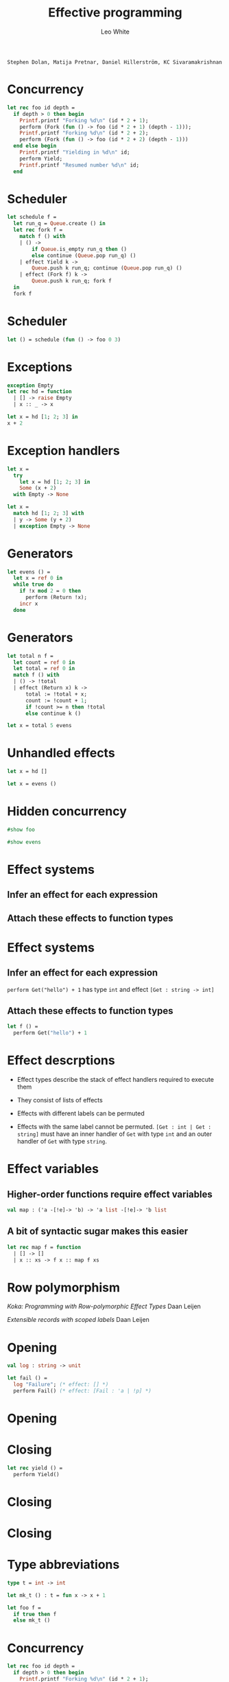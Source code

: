 #+TITLE: Effective
#+TITLE: programming

#+AUTHOR: Leo White

~Stephen Dolan, Matija Pretnar, Daniel Hillerström, KC Sivaramakrishnan~
#+PROPERTY: header-args :results verbatim
#+LATEX_HEADER: \usepackage{bussproofs}
#+LATEX_HEADER: \usepackage{multicol}
#+LATEX_HEADER: \newcommand{\Et}{\mathrel{;}}
#+LATEX_HEADER: \newcommand{\HasType}{\mathrel{:}}
#+LATEX_HEADER: \newcommand{\HasEffect}{\mathrel{!}}
#+LATEX_HEADER: \newcommand{\Context}{\Gamma}
#+LATEX_HEADER: \newcommand{\VDash}{\mathrel{\vdash}}
#+LATEX_HEADER: \newcommand{\Row}{\ensuremath{\Delta}}
#+LATEX_HEADER: \newcommand{\RowTo}{\xrightarrow{\Row}}
#+LATEX_HEADER: \newcommand{\Equal}[2]{{#1}\mathrel{\cong}{#2}}
#+LATEX_HEADER: \newcommand{\Eff}{\ensuremath{\mathcal{E}}}
#+LATEX_HEADER: \newcommand{\Or}{\mid}
#+LATEX_HEADER: \newcommand{\Open}{[ \;}
#+LATEX_HEADER: \newcommand{\Close}{\; ]}
#+LATEX_HEADER: \newcommand{\Def}{\; ::= \; \; \;}
#+LATEX_HEADER: \newcommand{\Dividor}{\; \; \; \Arrowvert \; \; \;}

* Concurrency

#+BEGIN_SRC ocaml :session multi :cmd ~/Repositories/ocaml-multicore/_install/bin/ocaml
let rec foo id depth =
  if depth > 0 then begin
    Printf.printf "Forking %d\n" (id * 2 + 1);
    perform (Fork (fun () -> foo (id * 2 + 1) (depth - 1)));
    Printf.printf "Forking %d\n" (id * 2 + 2);
    perform (Fork (fun () -> foo (id * 2 + 2) (depth - 1)))
  end else begin
    Printf.printf "Yielding in %d\n" id;
    perform Yield;
    Printf.printf "Resumed number %d\n" id;
  end
#+END_SRC
#+RESULTS:

* Scheduler

#+BEGIN_SRC ocaml :session multi :cmd ~/Repositories/ocaml-multicore/_install/bin/ocaml
let schedule f =
  let run_q = Queue.create () in
  let rec fork f =
    match f () with
    | () ->
        if Queue.is_empty run_q then ()
        else continue (Queue.pop run_q) ()
    | effect Yield k ->
        Queue.push k run_q; continue (Queue.pop run_q) ()
    | effect (Fork f) k ->
        Queue.push k run_q; fork f
  in
  fork f
#+END_SRC
#+RESULTS:

* Scheduler

#+BEGIN_SRC ocaml :session multi :cmd ~/Repositories/ocaml-multicore/_install/bin/ocaml
let () = schedule (fun () -> foo 0 3)
#+END_SRC
#+RESULTS:

* Exceptions

#+BEGIN_SRC ocaml :session multi :cmd ~/Repositories/ocaml-multicore/_install/bin/ocaml
exception Empty
let rec hd = function
  | [] -> raise Empty
  | x :: _ -> x
#+END_SRC
#+RESULTS:

#+BEGIN_SRC ocaml :session multi :cmd ~/Repositories/ocaml-multicore/_install/bin/ocaml
let x = hd [1; 2; 3] in
x + 2
#+END_SRC
#+RESULTS:

* Exception handlers

#+BEGIN_SRC ocaml :session multi :cmd ~/Repositories/ocaml-multicore/_install/bin/ocaml
let x =
  try
    let x = hd [1; 2; 3] in
    Some (x + 2)
  with Empty -> None
#+END_SRC
#+RESULTS:

#+BEGIN_SRC ocaml :session multi :cmd ~/Repositories/ocaml-multicore/_install/bin/ocaml
let x =
  match hd [1; 2; 3] with
  | y -> Some (y + 2)
  | exception Empty -> None
#+END_SRC
#+RESULTS:

* Generators

#+BEGIN_SRC ocaml :session multi :cmd ~/Repositories/ocaml-multicore/_install/bin/ocaml
let evens () =
  let x = ref 0 in
  while true do
    if !x mod 2 = 0 then
      perform (Return !x);
    incr x
  done
#+END_SRC
#+RESULTS:

* Generators

#+BEGIN_SRC ocaml :session multi :cmd ~/Repositories/ocaml-multicore/_install/bin/ocaml
let total n f =
  let count = ref 0 in
  let total = ref 0 in
  match f () with
  | () -> !total
  | effect (Return x) k ->
      total := !total + x;
      count := !count + 1;
      if !count >= n then !total
      else continue k ()

let x = total 5 evens
#+END_SRC
#+RESULTS:

* Unhandled effects

#+BEGIN_SRC ocaml :session multi :cmd ~/Repositories/ocaml-multicore/_install/bin/ocaml
let x = hd []
#+END_SRC
#+RESULTS:

#+BEGIN_SRC ocaml :session multi :cmd ~/Repositories/ocaml-multicore/_install/bin/ocaml
let x = evens ()
#+END_SRC
#+RESULTS:

* Hidden concurrency

#+BEGIN_SRC ocaml :session multi :cmd ~/Repositories/ocaml-multicore/_install/bin/ocaml
#show foo
#+END_SRC
#+RESULTS:

#+BEGIN_SRC ocaml :session multi :cmd ~/Repositories/ocaml-multicore/_install/bin/ocaml
#show evens
#+END_SRC
#+RESULTS:

* Effect systems

** Infer an effect for each expression

\begin{prooftree}
{\color{black}.}\hspace{7em}
\AxiomC{$\Gamma \VDash e
         \HasType t \HasEffect \Row $}
\end{prooftree}

** Attach these effects to function types

\begin{prooftree}
{\color{black}.}\hspace{6em}
\AxiomC{$\Gamma \Et x \HasType A \VDash e
         \HasType B \HasEffect \Row $}
\alwaysSingleLine
\UnaryInfC{$\Gamma \VDash \lambda x . e
            \HasType A \RowTo B \HasEffect 0 $}
\end{prooftree}

\begin{prooftree}
{\color{black}.}\hspace{3em}
\AxiomC{$\Gamma \VDash e
         \HasType A \RowTo B
         \HasEffect \Row^\prime $}
\AxiomC{$\Gamma \VDash e^\prime
         \HasType A \HasEffect \Row^{\prime\prime} $}
\alwaysSingleLine
\BinaryInfC{$\Gamma \VDash e \; e^\prime
             \HasType B \HasEffect \Row + \Row^\prime + \Row^{\prime\prime}$}
\end{prooftree}

* Effect systems

** Infer an effect for each expression

   ~perform Get("hello") + 1~  has type ~int~ and effect
   ~[Get : string -> int]~

** Attach these effects to function types

#+BEGIN_SRC ocaml :session effects-simple :cmd ~/Repositories/ocaml-effects-simple/_install/bin/ocaml
let f () =
  perform Get("hello") + 1
#+END_SRC
#+RESULTS:

* Effect descrptions

- Effect types describe the stack of effect handlers
  required to execute them

- They consist of lists of effects

- Effects with different labels can be permuted

- Effects with the same label cannot be permuted.
  ~[Get : int | Get : string]~ must have an inner handler of ~Get~ with
  type ~int~ and an outer handler of ~Get~ with type ~string~.

* Effect variables

** Higher-order functions require effect variables

#+BEGIN_SRC ocaml :eval never
val map : ('a -[!e]-> 'b) -> 'a list -[!e]-> 'b list
#+END_SRC

** A bit of syntactic sugar makes this easier

#+BEGIN_SRC ocaml :session effects-simple :cmd ~/Repositories/ocaml-effects-simple/_install/bin/ocaml
let rec map f = function
  | [] -> []
  | x :: xs -> f x :: map f xs
#+END_SRC
#+RESULTS:

* Row polymorphism

\begin{equation*}
{\color{black}.}\hspace{7em}
\Delta \Def \Open \Eff \Or \Row \Close
            \Dividor \Open \rho \Close
            \Dividor \Open \Close
\end{equation*}

\begin{prooftree}
{\color{black}.}\hspace{7em}
\AxiomC{$\Equal{\Row}{\Row^\prime}$}
\alwaysSingleLine
\UnaryInfC{$\Equal{\Open \Eff \Or \Row \Close}
          {\Open \Eff \Or \Row^\prime \Close}$}
\end{prooftree}

\begin{equation*}
{\color{black}.}\hspace{7em}
\Equal{\Open \Eff \Or \Eff^\prime \Or \Row \Close}
      {\Open \Eff^\prime \Or \Eff \Or \Row \Close}
\end{equation*}


    /Koka: Programming with Row-polymorphic Effect Types/
    Daan Leijen

    /Extensible records with scoped labels/
    Daan Leijen

* Opening

#+BEGIN_SRC ocaml :eval never
    val log : string -> unit

    let fail () =
      log "Failure"; (* effect: [] *)
      perform Fail() (* effect: [Fail : 'a | !p] *)
#+END_SRC

* Opening

\begin{prooftree}
{\color{black}.}\hspace{5em}
\AxiomC{$\Context \VDash e
         \HasType \forall \overline{\alpha} \overline{\rho}.
         A \HasEffect \Row$}
\AxiomC{$open^+(A) = \forall \overline{\rho^\prime} . B$}
\alwaysSingleLine
\BinaryInfC{$\Context \VDash e
             \HasType B[
             \overline{C} / \overline{\alpha},
             \overline{\Row^\prime} / \overline{\rho},
             \overline{\Row^{\prime\prime}} / \overline{\rho^\prime} ]
             \HasEffect \Row$}
\end{prooftree}

\begin{align*}
{\color{black}.}\hspace{5em}
&open^+(\Open \Eff_1 \Or \ldots \Or \Eff_n \Close) =
  \forall \rho . \Open \Eff_1 \Or \ldots \Or \Eff_n \Or \rho \Close \\
&open^+(A \RowTo B) =
  open^-(A) \xrightarrow{open^+{\Row}} open^+(B) \\
&\ldots
\end{align*}

\begin{align*}
{\color{black}.}\hspace{5em}
&open^-(\Open \Eff_1 \Or \ldots \Or \Eff_n \Close) =
  \Open \Eff_1 \Or \ldots \Or \Eff_n \Close \\
&open^-(A \RowTo B) =
  open^+(A) \xrightarrow{open^-{\Row}} open^-(B) \\
&\ldots
\end{align*}

* Closing

#+BEGIN_SRC ocaml :session effects-simple :cmd ~/Repositories/ocaml-effects-simple/_install/bin/ocaml
let rec yield () =
  perform Yield()
#+END_SRC
#+RESULTS:

* Closing

\begin{prooftree}
{\color{black}.}\hspace{1.5em}
\AxiomC{$\Context \VDash e \HasType A \HasEffect \Open \Close$}
\AxiomC{$\overline{\alpha} \overline{\rho} \notin ftv(\Context)$}
\AxiomC{$close^+(
         \forall \overline{\alpha} \overline{\rho} .
         A) =
         \forall \overline{\alpha} \overline{\rho^\prime} .
         B$}
\alwaysSingleLine
\TrinaryInfC{$\Context \VDash e
             \HasType \forall \overline{\alpha} \overline{\rho^\prime} .
             B
             \HasEffect \Row$}
\end{prooftree}



\begin{equation*}
{\color{black}.}\hspace{5em}
close^+(\forall \overline{\alpha} \overline{\rho} .A) =
  \forall \overline{\alpha} \overline{\rho} .
    A[\;\overline{\Open \Close} \; / \; closable^+(A, \overline{\rho}) \; ]
\end{equation*}

* Closing


\begin{align*}
{\color{black}.}\hspace{1em}
&closable^+(\rho, \overline{\rho}) =
  \overline{\rho} \\
&closable^+(A \RowTo B, \overline{\rho}) =
  closable^-(A, \overline{\rho})
  \cap closable^+({\Row})
  \cap closable^+(B) \\
&\ldots
\end{align*}



\begin{align*}
{\color{black}.}\hspace{1em}
&closable^-(\rho, \overline{\rho}) =
  \overline{\rho} \setminus \rho \\
&closable^-(A \RowTo B, \overline{\rho}) =
  closable^+(A, \overline{\rho})
  \cap closable^-(\Row)
  \cap closable^-(B) \\
&\ldots
\end{align*}

* Type abbreviations

#+BEGIN_SRC ocaml :session effects-simple :cmd ~/Repositories/ocaml-effects-simple/_install/bin/ocaml
type t = int -> int

let mk_t () : t = fun x -> x + 1

let foo f =
  if true then f
  else mk_t ()
#+END_SRC
#+RESULTS:

* Concurrency

#+BEGIN_SRC ocaml :session effects-simple :cmd ~/Repositories/ocaml-effects-simple/_install/bin/ocaml
let rec foo id depth =
  if depth > 0 then begin
    Printf.printf "Forking %d\n" (id * 2 + 1);
    perform Fork ((fun () -> foo (id * 2 + 1) (depth - 1)));
    Printf.printf "Forking %d\n" (id * 2 + 2);
    perform Fork ((fun () -> foo (id * 2 + 2) (depth - 1)))
  end else begin
    Printf.printf "Yielding in %d\n" id;
    perform Yield();
    Printf.printf "Resumed number %d\n" id;
  end
#+END_SRC
#+RESULTS:

* Concurrency

#+BEGIN_SRC ocaml :session effects-simple :cmd ~/Repositories/ocaml-effects-simple/_install/bin/ocaml
effect async = ![Fork : (unit -[async]-> unit) -> unit | Yield : unit]

let yield : unit -[async]-> unit =
  fun () -> perform Yield()

let fork : (unit -[async]-> unit) -[async]-> unit =
  fun f -> perform Fork(f)
#+END_SRC
#+RESULTS:

* Concurrency

#+BEGIN_SRC ocaml :session effects-simple :cmd ~/Repositories/ocaml-effects-simple/_install/bin/ocaml
let rec foo id depth =
  if depth > 0 then begin
    Printf.printf "Forking %d\n" (id * 2 + 1);
    fork ((fun () -> foo (id * 2 + 1) (depth - 1)));
    Printf.printf "Forking %d\n" (id * 2 + 2);
    fork ((fun () -> foo (id * 2 + 2) (depth - 1)))
  end else begin
    Printf.printf "Yielding in %d\n" id;
    yield();
    Printf.printf "Resumed number %d\n" id;
  end
#+END_SRC
#+RESULTS:

* Scheduler

#+BEGIN_SRC ocaml :session effects-simple :cmd ~/Repositories/ocaml-effects-simple/_install/bin/ocaml
let schedule f =
  let run_q = Queue.create () in
  let rec fork f =
    match f () with
    | () ->
        if Queue.is_empty run_q then ()
        else continue (Queue.pop run_q) ()
    | effect Yield(), k ->
        Queue.push k run_q; continue (Queue.pop run_q) ()
    | effect Fork(f), k ->
        Queue.push k run_q; fork f
  in
  fork f
#+END_SRC
#+RESULTS:

* Scheduler

#+BEGIN_SRC ocaml :session effects-simple :cmd ~/Repositories/ocaml-effects-simple/_install/bin/ocaml
let () = schedule (fun () -> foo 0 3)
#+END_SRC
#+RESULTS:

* Exception effects

#+BEGIN_SRC ocaml :session effects-simple :cmd ~/Repositories/ocaml-effects-simple/_install/bin/ocaml
let rec hd = function
  | [] -> throw Empty()
  | x :: _ -> x
#+END_SRC
#+RESULTS:

#+BEGIN_SRC ocaml :session effects-simple :cmd ~/Repositories/ocaml-effects-simple/_install/bin/ocaml
let x = hd [1; 2; 3]
#+END_SRC
#+RESULTS:

* Exception effects

#+BEGIN_SRC ocaml :session effects-simple :cmd ~/Repositories/ocaml-effects-simple/_install/bin/ocaml
let x =
  try
    let x = hd [1; 3; 5] in
    Some (x + 2)
  with effect Empty() -> None
#+END_SRC
#+RESULTS:

* Default handlers
#+BEGIN_SRC ocaml :session effects-simple :cmd ~/Repositories/ocaml-effects-simple/_install/bin/ocaml
let print_int_async i =
  perform ?Print_int(i) as print_int

let () =
  print_int_async 5;
  print_newline ();
  try
    print_int_async 7;
    print_newline ();
  with effect ?Print_int(i), k ->
    Format.printf "Printing %d asynchronously%!" i;
    continue k ()
#+END_SRC
#+RESULTS:

* Hiding

#+BEGIN_SRC ocaml :session effects-simple :cmd ~/Repositories/ocaml-effects-simple/_install/bin/ocaml
let test_to_100 p =
  let rec loop n =
    if p n then loop (n+1)
    else if n >= 100 then ()
    else throw Failed(n)
  in
  match loop 0 with
  | () -> None
  | effect Failed(n) -> Some n
#+END_SRC
#+RESULTS:

* Still to do

- Opening and closing of type aliases

- Fix ~Ctype.moregeneral~

- Implement hiding

- Use effect aliases in printing

- Closing effects when printing errors

- Clean up for review

- Testing and benchmarking

* Row subtyping

- A more expressive approach to row polymorphism that I would like
  to use for effect types (and polymorphic variants)

- I have a mechanised proof of soundness for the polymorphic
  variant case

- Working on mechanised proof of principality

- Some details of the effect case still need working out

- Some details of the relationship with opening/closing still
  need working out

- The approach I've described in this talk will be forwards
  compatible with the row subtyping approach.
